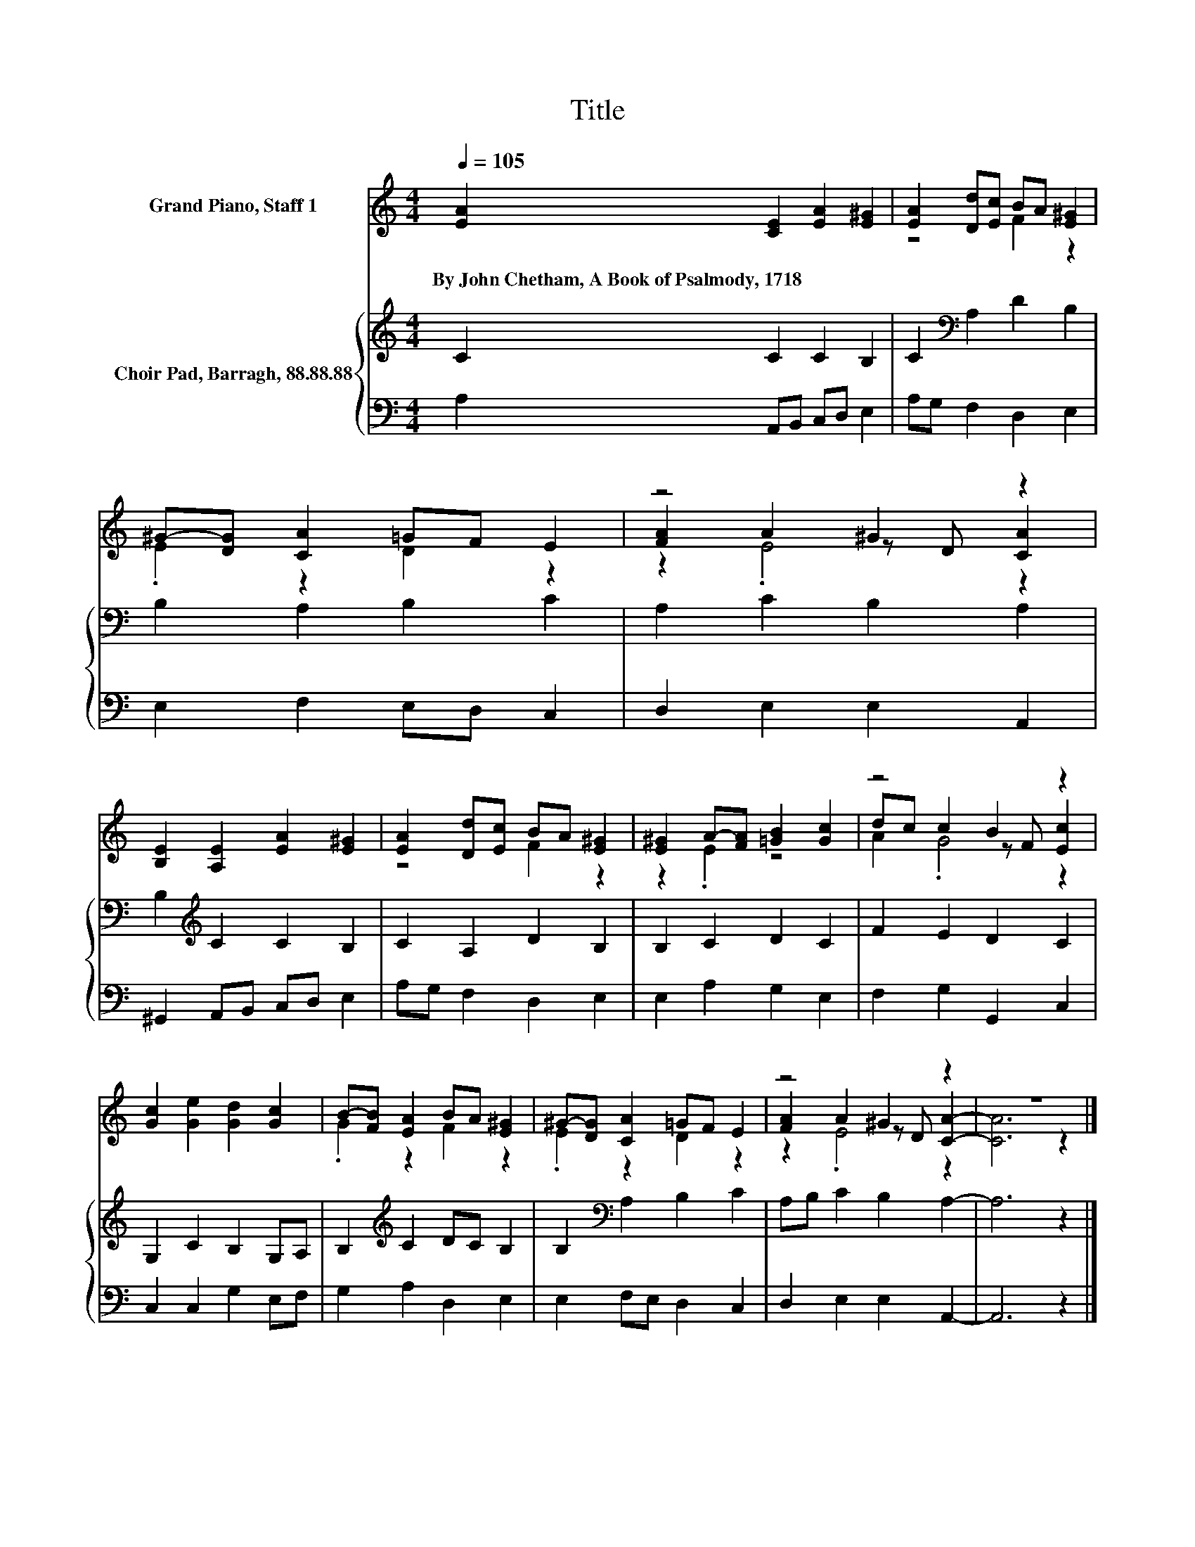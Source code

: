 X:1
T:Title
%%score ( 1 2 3 ) { 4 | 5 }
L:1/8
Q:1/4=105
M:4/4
K:C
V:1 treble nm="Grand Piano, Staff 1"
V:2 treble 
V:3 treble 
V:4 treble nm="Choir Pad, Barragh, 88.88.88"
V:5 bass 
V:1
 [EA]2 [CE]2 [EA]2 [E^G]2 | [EA]2 [Dd][Ec] BA [E^G]2 | ^G-[DG] [CA]2 =GF E2 | z4 ^G2 z2 | %4
w: By~John~Chetham,~A~Book~of~Psalmody,~1718 * * *||||
 [B,E]2 [A,E]2 [EA]2 [E^G]2 | [EA]2 [Dd][Ec] BA [E^G]2 | [E^G]2 A-[FA] [=GB]2 [Gc]2 | z4 B2 z2 | %8
w: ||||
 [Gc]2 [Ge]2 [Gd]2 [Gc]2 | B-[FB] [EA]2 BA [E^G]2 | ^G-[DG] [CA]2 =GF E2 | z4 ^G2 z2 | z8 |] %13
w: |||||
V:2
 x8 | z4 F2 z2 | .E2 z2 D2 z2 | [FA]2 A2 z D [CA]2 | x8 | z4 F2 z2 | z2 .E2 z4 | dc c2 z F [Ec]2 | %8
 x8 | .G2 z2 F2 z2 | .E2 z2 D2 z2 | [FA]2 A2 z D [CA]2- | [CA]6 z2 |] %13
V:3
 x8 | x8 | x8 | z2 .E4 z2 | x8 | x8 | x8 | A2 .G4 z2 | x8 | x8 | x8 | z2 .E4 z2 | x8 |] %13
V:4
 C2 C2 C2 B,2 | C2[K:bass] A,2 D2 B,2 | B,2 A,2 B,2 C2 | A,2 C2 B,2 A,2 | B,2[K:treble] C2 C2 B,2 | %5
 C2 A,2 D2 B,2 | B,2 C2 D2 C2 | F2 E2 D2 C2 | G,2 C2 B,2 G,A, | B,2[K:treble] C2 DC B,2 | %10
 B,2[K:bass] A,2 B,2 C2 | A,B, C2 B,2 A,2- | A,6 z2 |] %13
V:5
 A,2 A,,B,, C,D, E,2 | A,G, F,2 D,2 E,2 | E,2 F,2 E,D, C,2 | D,2 E,2 E,2 A,,2 | %4
 ^G,,2 A,,B,, C,D, E,2 | A,G, F,2 D,2 E,2 | E,2 A,2 G,2 E,2 | F,2 G,2 G,,2 C,2 | C,2 C,2 G,2 E,F, | %9
 G,2 A,2 D,2 E,2 | E,2 F,E, D,2 C,2 | D,2 E,2 E,2 A,,2- | A,,6 z2 |] %13

